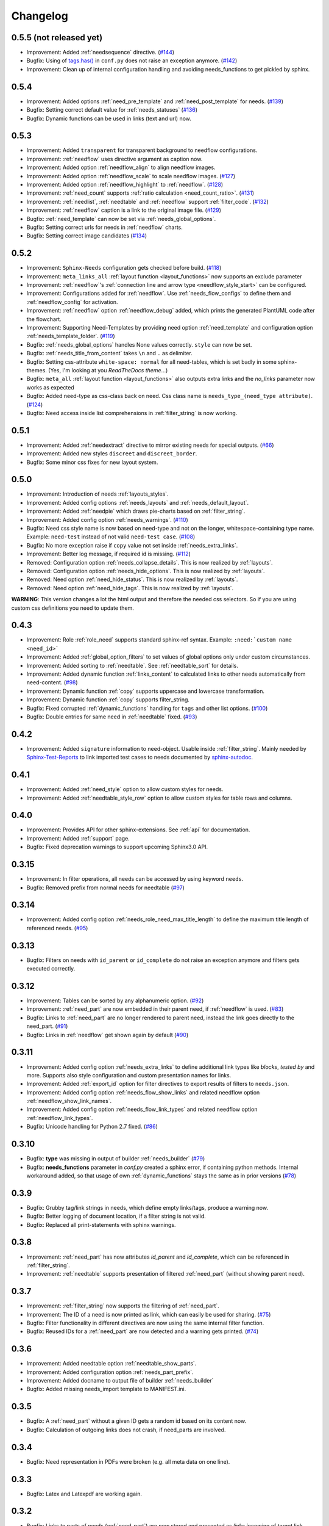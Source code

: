 Changelog
=========

0.5.5 (not released yet)
------------------------
* Improvement: Added :ref:`needsequence` directive. (`#144 <https://github.com/useblocks/sphinxcontrib-needs/issues/144>`_)
* Bugfix: Using of `tags.has() <https://www.sphinx-doc.org/en/master/usage/configuration.html#conf-tags>`_ in
  ``conf.py`` does not raise an exception anymore. (`#142 <https://github.com/useblocks/sphinxcontrib-needs/issues/142>`_)
* Improvement: Clean up of internal configuration handling and avoiding needs_functions to get pickled by sphinx.


0.5.4
-----
* Improvement: Added options :ref:`need_pre_template` and :ref:`need_post_template` for needs. (`#139 <https://github.com/useblocks/sphinxcontrib-needs/issues/139>`_)
* Bugfix: Setting correct default value for :ref:`needs_statuses` (`#136 <https://github.com/useblocks/sphinxcontrib-needs/issues/136>`_)
* Bugfix: Dynamic functions can be used in links (text and url) now.

0.5.3
-----
* Improvement: Added ``transparent`` for transparent background to needflow configurations.
* Improvement: :ref:`needflow` uses directive argument as caption now.
* Improvement: Added option :ref:`needflow_align` to align needflow images.
* Improvement: Added option :ref:`needflow_scale` to scale needflow images. (`#127 <https://github.com/useblocks/sphinxcontrib-needs/issues/127>`_)
* Improvement: Added option :ref:`needflow_highlight` to :ref:`needflow`. (`#128 <https://github.com/useblocks/sphinxcontrib-needs/issues/128>`_)
* Improvement: :ref:`need_count` supports :ref:`ratio calculation <need_count_ratio>`. (`#131 <https://github.com/useblocks/sphinxcontrib-needs/issues/131>`_)
* Improvement: :ref:`needlist`, :ref:`needtable` and :ref:`needflow` support :ref:`filter_code`. (`#132 <https://github.com/useblocks/sphinxcontrib-needs/issues/132>`_)
* Improvement: :ref:`needflow` caption is a link to the original image file. (`#129 <https://github.com/useblocks/sphinxcontrib-needs/issues/129>`_)
* Bugfix: :ref:`need_template` can now be set via :ref:`needs_global_options`.
* Bugfix: Setting correct urls for needs in :ref:`needflow` charts.
* Bugfix: Setting correct image candidates (`#134 <https://github.com/useblocks/sphinxcontrib-needs/issues/134>`_)

0.5.2
-----
* Improvement: ``Sphinx-Needs`` configuration gets checked before build. (`#118 <https://github.com/useblocks/sphinxcontrib-needs/issues/118>`_)
* Improvement: ``meta_links_all`` :ref:`layout function <layout_functions>` now supports an exclude parameter
* Improvement: :ref:`needflow`'s :ref:`connection line and arrow type <needflow_style_start>` can be configured.
* Improvement: Configurations added for :ref:`needflow`. Use :ref:`needs_flow_configs` to define them and :ref:`needflow_config` for activation.
* Improvement: :ref:`needflow` option :ref:`needflow_debug` added, which prints the generated PlantUML code after the flowchart.
* Improvement: Supporting Need-Templates by providing need option :ref:`need_template` and
  configuration option :ref:`needs_template_folder`. (`#119 <https://github.com/useblocks/sphinxcontrib-needs/issues/119>`_)
* Bugfix: :ref:`needs_global_options` handles None values correctly. ``style`` can now be set.
* Bugfix: :ref:`needs_title_from_content` takes ``\n`` and ``.`` as delimiter.
* Bugfix: Setting css-attribute ``white-space: normal`` for all need-tables, which is set badly in some sphinx-themes.
  (Yes, I'm looking at you *ReadTheDocs theme*...)
* Bugfix: ``meta_all`` :ref:`layout function <layout_functions>` also outputs extra links and the `no_links`
  parameter now works as expected
* Bugfix: Added need-type as css-class back on need. Css class name is ``needs_type_(need_type attribute)``.
  (`#124 <https://github.com/useblocks/sphinxcontrib-needs/issues/124>`_)
* Bugfix: Need access inside list comprehensions in :ref:`filter_string` is now working.

0.5.1
-----
* Improvement: Added :ref:`needextract` directive to mirror existing needs for special outputs. (`#66 <https://github.com/useblocks/sphinxcontrib-needs/issues/66>`_)
* Improvement: Added new styles ``discreet`` and ``discreet_border``.
* Bugfix: Some minor css fixes for new layout system.

0.5.0
-----

* Improvement: Introduction of needs :ref:`layouts_styles`.
* Improvement: Added config options :ref:`needs_layouts` and :ref:`needs_default_layout`.
* Improvement: Added :ref:`needpie` which draws pie-charts based on :ref:`filter_string`.
* Improvement: Added config option :ref:`needs_warnings`. (`#110 <https://github.com/useblocks/sphinxcontrib-needs/issues/110>`_)
* Bugfix: Need css style name is now based on need-type and not on the longer, whitespace-containing type name.
  Example: ``need-test`` instead of not valid ``need-test case``. (`#108 <https://github.com/useblocks/sphinxcontrib-needs/issues/108>`_)
* Bugfix: No more exception raise if ``copy`` value not set inside :ref:`needs_extra_links`.
* Improvement: Better log message, if required id is missing. (`#112 <https://github.com/useblocks/sphinxcontrib-needs/issues/112>`_)

* Removed: Configuration option :ref:`needs_collapse_details`. This is now realized by :ref:`layouts`.
* Removed: Configuration option :ref:`needs_hide_options`. This is now realized by :ref:`layouts`.
* Removed: Need option :ref:`need_hide_status`. This is now realized by :ref:`layouts`.
* Removed: Need option :ref:`need_hide_tags`. This is now realized by :ref:`layouts`.

**WARNING**: This version changes a lot the html output and therefore the needed css selectors. So if you are using
custom css definitions you need to update them.

0.4.3
-----

* Improvement: Role :ref:`role_need` supports standard sphinx-ref syntax. Example: ``:need:`custom name <need_id>```
* Improvement: Added :ref:`global_option_filters` to set values of global options only under custom circumstances.
* Improvement: Added sorting to :ref:`needtable`. See :ref:`needtable_sort` for details.
* Improvement: Added dynamic function :ref:`links_content` to calculated links to other needs automatically from need-content.
  (`#98 <https://github.com/useblocks/sphinxcontrib-needs/issues/98>`_)
* Improvement: Dynamic function :ref:`copy` supports uppercase and lowercase transformation.
* Improvement: Dynamic function :ref:`copy` supports filter_string.
* Bugfix: Fixed corrupted :ref:`dynamic_functions` handling for ``tags`` and other list options.
  (`#100 <https://github.com/useblocks/sphinxcontrib-needs/issues/100>`_)
* Bugfix: Double entries for same need in :ref:`needtable` fixed. (`#93 <https://github.com/useblocks/sphinxcontrib-needs/issues/93>`_)

0.4.2
-----

* Improvement: Added ``signature`` information to need-object. Usable inside :ref:`filter_string`.
  Mainly needed by `Sphinx-Test-Reports <https://sphinx-test-reports.readthedocs.io/en/latest/>`_ to link imported
  test cases to needs documented by
  `sphinx-autodoc <https://www.sphinx-doc.org/en/master/usage/extensions/autodoc.html>`_.

0.4.1
-----
* Improvement: Added :ref:`need_style` option to allow custom styles for needs.
* Improvement: Added :ref:`needtable_style_row` option to allow custom styles for table rows and columns.


0.4.0
-----
* Improvement: Provides API for other sphinx-extensions. See :ref:`api` for documentation.
* Improvement: Added :ref:`support` page.
* Bugfix: Fixed deprecation warnings to support upcoming Sphinx3.0 API.

0.3.15
------
* Improvement: In filter operations, all needs can be accessed  by using keyword ``needs``.
* Bugfix: Removed prefix from normal needs for needtable (`#97 <https://github.com/useblocks/sphinxcontrib-needs/issues/97>`_)

0.3.14
------
* Improvement: Added config option :ref:`needs_role_need_max_title_length` to define the maximum title length of
  referenced needs. (`#95 <https://github.com/useblocks/sphinxcontrib-needs/issues/95>`_)

0.3.13
------
* Bugfix: Filters on needs with ``id_parent`` or ``id_complete`` do not raise an exception anymore and filters
  gets executed correctly.

0.3.12
------
* Improvement: Tables can be sorted by any alphanumeric option. (`#92 <https://github.com/useblocks/sphinxcontrib-needs/issues/92>`_)
* Improvement: :ref:`need_part` are now embedded in their parent need, if :ref:`needflow` is used. (`#83 <https://github.com/useblocks/sphinxcontrib-needs/issues/83>`_)
* Bugfix: Links to :ref:`need_part` are no longer rendered to parent need, instead the link goes directly to the need_part. (`#91 <https://github.com/useblocks/sphinxcontrib-needs/issues/91>`_)
* Bugfix: Links in :ref:`needflow` get shown again by default (`#90 <https://github.com/useblocks/sphinxcontrib-needs/issues/90>`_)


0.3.11
------
* Improvement: Added config option :ref:`needs_extra_links` to define additional link types like *blocks*, *tested by* and more.
  Supports also style configuration and custom presentation names for links.
* Improvement: Added :ref:`export_id` option for filter directives to export results of filters to ``needs.json``.
* Improvement: Added config option :ref:`needs_flow_show_links` and related needflow option :ref:`needflow_show_link_names`.
* Improvement: Added config option :ref:`needs_flow_link_types` and related needflow option :ref:`needflow_link_types`.
* Bugfix: Unicode handling for Python 2.7 fixed. (`#86 <https://github.com/useblocks/sphinxcontrib-needs/issues/86>`_)

0.3.10
------
* Bugfix: **type** was missing in output of builder :ref:`needs_builder` (`#79 <https://github.com/useblocks/sphinxcontrib-needs/issues/79>`_)
* Bugfix: **needs_functions** parameter in *conf.py* created a sphinx error, if
  containing python methods. Internal workaround added, so that usage of own
  :ref:`dynamic_functions` stays the same as in prior versions (`#78 <https://github.com/useblocks/sphinxcontrib-needs/issues/78>`_)


0.3.9
-----
* Bugfix: Grubby tag/link strings in needs, which define empty links/tags, produce a warning now.
* Bugfix: Better logging of document location, if a filter string is not valid.
* Bugfix: Replaced all print-statements with sphinx warnings.

0.3.8
-----

* Improvement: :ref:`need_part` has now attributes `id_parent` and `id_complete`, which can be referenced
  in :ref:`filter_string`.
* Improvement: :ref:`needtable` supports presentation of filtered :ref:`need_part` (without showing parent need).

0.3.7
-----
* Improvement: :ref:`filter_string` now supports the filtering of :ref:`need_part`.
* Improvement: The ID of a need is now printed as link, which can easily be used for sharing. (`#75 <https://github.com/useblocks/sphinxcontrib-needs/issues/75>`_)
* Bugfix: Filter functionality in different directives are now using the same internal filter function.
* Bugfix: Reused IDs for a :ref:`need_part` are now detected and a warning gets printed. (`#74 <https://github.com/useblocks/sphinxcontrib-needs/issues/74>`_)

0.3.6
-----
* Improvement: Added needtable option :ref:`needtable_show_parts`.
* Improvement: Added configuration option :ref:`needs_part_prefix`.
* Improvement: Added docname to output file of builder :ref:`needs_builder`
* Bugfix: Added missing needs_import template to MANIFEST.ini.

0.3.5
-----
* Bugfix: A :ref:`need_part` without a given ID gets a random id based on its content now.
* Bugfix: Calculation of outgoing links does not crash, if need_parts are involved.


0.3.4
-----
* Bugfix: Need representation in PDFs were broken (e.g. all meta data on one line).


0.3.3
-----
* Bugfix: Latex and Latexpdf are working again.

0.3.2
-----
* Bugfix: Links to parts of needs (:ref:`need_part`) are now stored and presented as *links incoming* of target link.

0.3.1
-----
* Improvement: Added dynamic function :ref:`check_linked_values`.
* Improvement: Added dynamic function :ref:`calc_sum`.
* Improvement: Added role :ref:`need_count`, which shows the amount of found needs for a given filter-string.
* Bugfix: Links to :ref:`need_part` in :ref:`needflow` are now shown correctly as extra line between
   need_parts containing needs.
* Bugfix: Links to :ref:`need_part` in :ref:`needtable` are now shown and linked correctly in tables.

0.3.0
-----
* Improvement: :ref:`dynamic_functions` are now available to support calculation of need values.
* Improvement: :ref:`needs_functions` can be used to register and use own dynamic functions.
* Improvement: Added :ref:`needs_global_options` to set need values globally for all needs.
* Improvement: Added :ref:`needs_hide_options` to hide specific options of all needs.
* Bugfix: Removed needs are now deleted from existing needs.json (`#68 <https://github.com/useblocks/sphinxcontrib-needs/issues/68>`_)
* Removed: :ref:`needs_template` and :ref:`needs_template_collapse` are no longer supported.

0.2.5
-----
* Bugfix: Fix for changes made in 0.2.5.

0.2.4
-----
* Bugfix: Fixed performance issue (`#63 <https://github.com/useblocks/sphinxcontrib-needs/issues/63>`_)

0.2.3
-----
* Improvement: Titles can now be made optional.  See :ref:`needs_title_optional`. (`#49 <https://github.com/useblocks/sphinxcontrib-needs/issues/49>`_)
* Improvement: Titles be auto-generated from the first sentence of a requirement.  See :ref:`needs_title_from_content` and :ref:`title_from_content`. (`#49 <https://github.com/useblocks/sphinxcontrib-needs/issues/49>`_)
* Improvement: Titles can have a maximum length.  See :ref:`needs_max_title_length`. (`#49 <https://github.com/useblocks/sphinxcontrib-needs/issues/49>`_)

0.2.2
-----
* Improvement: The sections, to which a need belongs, are now stored, filterable and exported in ``needs.json``. See updated :ref:`option_filter`. (`#53 <https://github.com/useblocks/sphinxcontrib-needs/pull/53>`_ )
* Improvement: Project specific options for needs are supported now. See :ref:`needs_extra_options`. (`#48 <https://github.com/useblocks/sphinxcontrib-needs/pull/48>`_ )
* Bugfix: Logging fixed (`#50 <https://github.com/useblocks/sphinxcontrib-needs/issues/50>`_ )
* Bugfix: Tests for custom styles are now working when executed with all other tests (`#47 <https://github.com/useblocks/sphinxcontrib-needs/pull/47>`_)


0.2.1
-----
* Bugfix: Sphinx warnings fixed, if need-collapse was used. (`#46 <https://github.com/useblocks/sphinxcontrib-needs/issues/46>`_)
* Bugfix: dark.css, blank.css and common.css used wrong need-container selector. Fixed.

0.2.0
-----
* Deprecated: :ref:`needfilter` is replaced by :ref:`needlist`, :ref:`needtable` or :ref:`needflow`. Which support additional options for related layout.
* Improvement: Added :ref:`needtable` directive.
* Improvement: Added `DataTables <https://datatables.net/>`_ support for :ref:`needtable` (including table search, excel/pdf export and dynamic column selection).
* Improvement: Added :ref:`needs_id_regex`, which takes a regular expression and which is used to validate given IDs of needs.
* Improvement: Added meta information shields on documentation page
* Improvement: Added more examples to documentation
* Bugfix: Care about unneeded separator characters in tags (`#36 <https://github.com/useblocks/sphinxcontrib-needs/issues/36>`_)
* Bugfix: Avoiding multiple registration of resource files (js, css), if sphinx gets called several times (e.g. during tests)
* Bugfix: Needs with no status shows up on filters (`#45 <https://github.com/useblocks/sphinxcontrib-needs/issues/45>`_)
* Bugfix: Supporting Sphinx 1.7 (`#41 <https://github.com/useblocks/sphinxcontrib-needs/issues/41>`_)

0.1.49
------
* Bugfix: Supporting plantnuml >= 0.9 (`#38 <https://github.com/useblocks/sphinxcontrib-needs/issues/38>`_)
* Bugfix: need_outgoing does not crash, if given need-id does not exist (`#32 <https://github.com/useblocks/sphinxcontrib-needs/issues/32>`_)

0.1.48
------
* Improvement: Added configuration option :ref:`needs_role_need_template`.
* Bugfix: Referencing not existing needs will result in build warnings instead of a build crash.
* Refactoring: needs development files are stored internally under *sphinxcontrib/needs*, which is in sync with
   most other sphinxcontrib-packages.

0.1.47
------
* Bugfix: dark.css was missing in MANIFEST.in.
* Improvement: Better output, if configured needs_css file can not be found during build.

0.1.46
------
* Bugfix: Added python2/3 compatibility for needs_import.

0.1.45
------
* Bugfix: needs with no status are handled the correct way now.

0.1.44
------
* Bugfix: Import statements are checked, if Python 2 or 3 is used.

0.1.43
------
* Improvement: Added "dark.css" as style
* Bugfix: Removed "," as as separator of links in need presentation.

0.1.42
------
* Improvement: Added config parameter :ref:`needs_css`, which allows to set a css file.
* Improvement: Most need-elements (title, id, tags, status, ...) got their own html class attribute to support custom styles.
* Improvement: Set default style "modern.css" for all projects without configured :ref:`needs_css` parameter.

0.1.41
------

* Improvement: Added config parameters :ref:`needs_statuses` and :ref:`needs_tags` to allow only configured statuses/tags inside documentation.
* Bugfix: Added LICENSE file (MIT)

0.1.40
------
* Bugfix: Removed jinja activation

0.1.39
------
* Bugfix: Added missing needimport_template.rst to package
* Bugfix: Corrected version param of needimport

0.1.38
------
* Improvement: **:links:**, **:tags:** and other list-based options can handle "," as delimiter
   (beside documented ";"). No spooky errors are thrown anymore if "," is used accidentally.

0.1.37
------
* Bugfix: Implemented 0.1.36 bugfix also for :ref:`needfilter` and :ref:`needimport`.

0.1.36
------
* Bugfix: Empty **:links:** and **:tags:** options for :ref:`need` raise no error during build.

0.1.35
------
* Improvement/Bug: Updated default node_template to use less space for node parameter representation
* Improvement: Added **:filter:** option to :ref:`needimport` directive
* Bugfix: Set correct default value for **need_list** option. So no more warnings should be thrown during build.
* Bugfix: Imported needs gets sorted by id before adding them to the related document.

0.1.34
------
* Improvement: New option **tags** for :ref:`needimport` directive
* Bugfix: Handling of relative paths in needs builder

0.1.33
------
* New feature: Directive :ref:`needimport` implemented
* Improvement: needs-builder stores needs.json for all cases in the build directory (like _build/needs/needs.json) (See `issue comment <https://github.com/useblocks/sphinxcontrib-needs/issues/9#issuecomment-325010790>`_)
* Bugfix: Wrong version in needs.json, if an existing needs.json got imported
* Bugfix: Wrong need amount in initial needs.json fixed

0.1.32
------
* Bugfix: Setting correct working directory during conf.py import
* Bugfix: Better config handling, if Sphinx builds gets called multiple times during one single python process. (Configs from prio sphinx builds may still be active.)
* Bugifx: Some cleanups for using Sphinx >= 1.6

0.1.31
------

* Bugfix: Added missing dependency to setup.py: Sphinx>=1.6

0.1.30
------
* Improvement: Builder :ref:`needs_builder` added, which exports all needs to a json file.

0.1.29
------

* Bugfix: Build has crashed, if sphinxcontrib-needs was loaded but not a single need was defined.

0.1.28
------

* Bugfix: Added support for multiple sphinx projects initialisations/builds during a single python process call.
           (Reliable sphinxcontrib-needs configuration separation)

0.1.27
------

* New config: :ref:`needs_show_link_type`
* New config: :ref:`needs_show_link_title`

0.1.26
------

* Bugfix: Working placement of "," for links list produced by roles :ref:`role_need_outgoing`
   and :ref:`role_need_incoming`.

0.1.25
------

* Restructured code
* Restructured documentation
* Improvement: Role :ref:`role_need_outgoing` was added to print outgoing links from a given need
* Improvement: Role :ref:`role_need_incoming` was added to print incoming links to a given need

0.1.24
------

* Bugfix: Reactivated jinja execution for documentation.

0.1.23
------

* Improvement: :ref:`complex filter <filter>` for needfilter directive supports :ref:`regex searches <re_search>`.
* Improvement: :ref:`complex filter <filter>` has access to nearly all need variables (id, title, content, ...)`.
* Bugfix: If a duplicated ID is detected an error gets thrown.

0.1.22
------

* Improvement: needfilter directives supports complex filter-logic by using parameter :ref:`filter`.

0.1.21
------

* Improvement: Added word highlighting of need titles in linked pages of svg diagram boxes.

0.1.20
------

* Bugfix for custom needs_types: Parameter in conf.py was not taken into account.

0.1.19
------

* Added configuration parameter :ref:`needs_id_required`.
* Backwards compatibility changes:

* Reimplemented **needlist** as alias for :ref:`needfilter`
* Added *need* directive/need as part of the default :ref:`need_types` configuration.

0.1.18
------

**Initial start for the changelog**

* Free definable need types (Requirements, Bugs, Tests, Employees, ...)
* Allowing configuration of needs with a

* directive name
* meaningful title
* prefix for generated IDs
* color

* Added **needfilter** directive
* Added layouts for needfilter:

* list (default)
* table
* diagram (based on plantuml)

* Integrated interaction with the activated plantuml sphinx extension

* Added role **need** to create a reference to a need by giving the id
